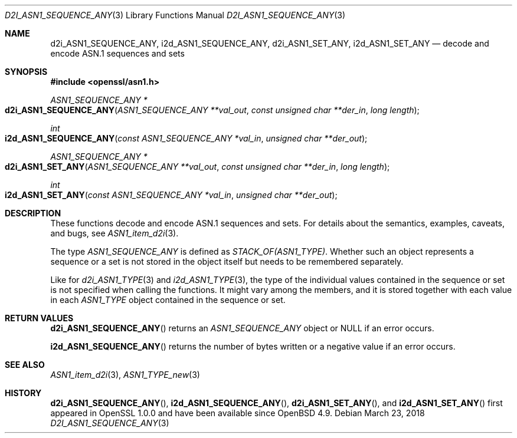 .\"	$OpenBSD: d2i_ASN1_SEQUENCE_ANY.3,v 1.2 2018/03/23 04:34:23 schwarze Exp $
.\"
.\" Copyright (c) 2017 Ingo Schwarze <schwarze@openbsd.org>
.\"
.\" Permission to use, copy, modify, and distribute this software for any
.\" purpose with or without fee is hereby granted, provided that the above
.\" copyright notice and this permission notice appear in all copies.
.\"
.\" THE SOFTWARE IS PROVIDED "AS IS" AND THE AUTHOR DISCLAIMS ALL WARRANTIES
.\" WITH REGARD TO THIS SOFTWARE INCLUDING ALL IMPLIED WARRANTIES OF
.\" MERCHANTABILITY AND FITNESS. IN NO EVENT SHALL THE AUTHOR BE LIABLE FOR
.\" ANY SPECIAL, DIRECT, INDIRECT, OR CONSEQUENTIAL DAMAGES OR ANY DAMAGES
.\" WHATSOEVER RESULTING FROM LOSS OF USE, DATA OR PROFITS, WHETHER IN AN
.\" ACTION OF CONTRACT, NEGLIGENCE OR OTHER TORTIOUS ACTION, ARISING OUT OF
.\" OR IN CONNECTION WITH THE USE OR PERFORMANCE OF THIS SOFTWARE.
.\"
.Dd $Mdocdate: March 23 2018 $
.Dt D2I_ASN1_SEQUENCE_ANY 3
.Os
.Sh NAME
.Nm d2i_ASN1_SEQUENCE_ANY ,
.Nm i2d_ASN1_SEQUENCE_ANY ,
.Nm d2i_ASN1_SET_ANY ,
.Nm i2d_ASN1_SET_ANY
.Nd decode and encode ASN.1 sequences and sets
.Sh SYNOPSIS
.In openssl/asn1.h
.Ft ASN1_SEQUENCE_ANY *
.Fo d2i_ASN1_SEQUENCE_ANY
.Fa "ASN1_SEQUENCE_ANY **val_out"
.Fa "const unsigned char **der_in"
.Fa "long length"
.Fc
.Ft int
.Fo i2d_ASN1_SEQUENCE_ANY
.Fa "const ASN1_SEQUENCE_ANY *val_in"
.Fa "unsigned char **der_out"
.Fc
.Ft ASN1_SEQUENCE_ANY *
.Fo d2i_ASN1_SET_ANY
.Fa "ASN1_SEQUENCE_ANY **val_out"
.Fa "const unsigned char **der_in"
.Fa "long length"
.Fc
.Ft int
.Fo i2d_ASN1_SET_ANY
.Fa "const ASN1_SEQUENCE_ANY *val_in"
.Fa "unsigned char **der_out"
.Fc
.Sh DESCRIPTION
These functions decode and encode ASN.1 sequences and sets.
For details about the semantics, examples, caveats, and bugs, see
.Xr ASN1_item_d2i 3 .
.Pp
The type
.Vt ASN1_SEQUENCE_ANY
is defined as
.Vt STACK_OF(ASN1_TYPE) .
Whether such an object represents a sequence or a set is not stored
in the object itself but needs to be remembered separately.
.Pp
Like for
.Xr d2i_ASN1_TYPE 3
and
.Xr i2d_ASN1_TYPE 3 ,
the type of the individual values contained in the sequence or set
is not specified when calling the functions.
It might vary among the members, and it is stored together with
each value in each
.Vt ASN1_TYPE
object contained in the sequence or set.
.Sh RETURN VALUES
.Fn d2i_ASN1_SEQUENCE_ANY
returns an
.Vt ASN1_SEQUENCE_ANY
object or
.Dv NULL
if an error occurs.
.Pp
.Fn i2d_ASN1_SEQUENCE_ANY
returns the number of bytes written or a negative value if an error
occurs.
.Sh SEE ALSO
.Xr ASN1_item_d2i 3 ,
.Xr ASN1_TYPE_new 3
.Sh HISTORY
.Fn d2i_ASN1_SEQUENCE_ANY ,
.Fn i2d_ASN1_SEQUENCE_ANY ,
.Fn d2i_ASN1_SET_ANY ,
and
.Fn i2d_ASN1_SET_ANY
first appeared in OpenSSL 1.0.0 and have been available since
.Ox 4.9 .
